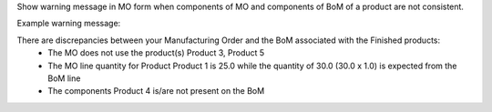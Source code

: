 Show warning message in MO form when components of MO and components of BoM of a product are not consistent.

Example warning message:

There are discrepancies between your Manufacturing Order and the BoM associated with the Finished products:
    - The MO does not use the product(s) Product 3, Product 5
    - The MO line quantity for Product Product 1 is 25.0 while the quantity of 30.0 (30.0 x 1.0) is expected from the BoM line
    - The components Product 4 is/are not present on the BoM
